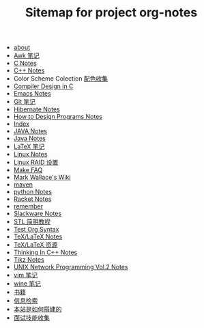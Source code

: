 #+TITLE: Sitemap for project org-notes

   + [[file:about.org][about]]
   + [[file:awk_notes.org][Awk 笔记]]
   + [[file:c_notes.org][C Notes]]
   + [[file:C++_Notes.org][C++ Notes]]
   + Color Scheme Colection [[file:color_schemes.org][配色收集]]
   + [[file:compiler_design_in_c.org][Compiler Design in C]]
   + [[file:emacs_notes.org][Emacs Notes]]
   + [[file:git_notes.org][Git 笔记]]
   + [[file:hibernate.org][Hibernate Notes]]
   + [[file:htdp.org][How to Design Programs Notes]]
   + [[file:theindex.org][Index]]
   + [[file:java_notes.org][JAVA Notes]]
   + [[file:java.org][Java Notes]]
   + [[file:latex_notes.org][LaTeX 笔记]]
   + [[file:linux_notes.org][Linux Notes]]
   + [[file:RAID.org][Linux RAID 设置]]
   + [[file:make.org][Make FAQ]]
   + [[file:index.org][Mark Wallace's Wiki]]
   + [[file:maven.org][maven]]
   + [[file:python_notes.org][python Notes]]
   + [[file:racket_notes.org][Racket Notes]]
   + [[file:remember.org][remember]]
   + [[file:slackware_notes.org][Slackware Notes]]
   + [[file:stl.org][STL 简明教程]]
   + [[file:test_org.org][Test Org Syntax]]
   + [[file:tex_notes.org][TeX/LaTeX Notes]]
   + [[file:tex_resources.org][TeX/LaTeX 资源]]
   + [[file:Thinking_In_Cpp.org][Thinking In C++ Notes]]
   + [[file:tikz.org][Tikz Notes]]
   + [[file:Unix_Network_Programming_v2.org][UNIX Network Programming Vol.2 Notes]]
   + [[file:vim_notes.org][vim 笔记]]
   + [[file:wine_notes.org][wine 笔记]]
   + [[file:Books.org][书籍]]
   + [[file:Information_Retrieval.org][信息检索]]
   + [[file:how_wiki_is_built.org][本站是如何搭建的]]
   + [[file:interview.org][面试技能收集]]

